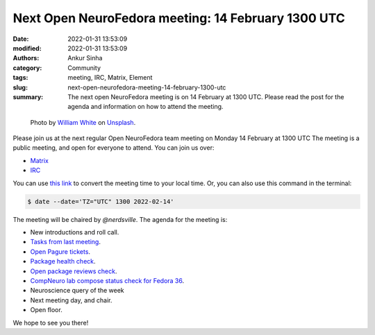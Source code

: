 Next Open NeuroFedora meeting: 14 February 1300 UTC
####################################################
:date: 2022-01-31 13:53:09
:modified: 2022-01-31 13:53:09
:authors: Ankur Sinha
:category: Community
:tags: meeting, IRC, Matrix, Element
:slug: next-open-neurofedora-meeting-14-february-1300-utc
:summary: The next open NeuroFedora meeting is on 14 February at 1300 UTC. Please read the post for the agenda and information on how to attend the meeting.

.. raw:: html

   <center>

.. figure:: {static}/images/20200112-image.jpg
    :alt: Photo by William White on Unsplash
    :width: 80%
    :class: img-responsive
    :target: #

    Photo by `William White <https://unsplash.com/@wrwhite3?utm_source=unsplash&amp;utm_medium=referral&amp;utm_content=creditCopyText>`__ on `Unsplash <https://unsplash.com/s/photos/community?utm_source=unsplash&amp;utm_medium=referral&amp;utm_content=creditCopyText>`__.

.. raw:: html

   </center>
   <br />


Please join us at the next regular Open NeuroFedora team meeting on Monday 14
February at 1300 UTC The meeting is a public meeting, and open for everyone to
attend.  You can join us over:

- `Matrix <https://matrix.to/#/%23neuro:fedoraproject.org>`__
- `IRC <https://webchat.libera.chat/?channels=#fedora-neuro>`__

You can use `this link <https://www.timeanddate.com/worldclock/fixedtime.html?msg=NeuroFedora+Meeting&iso=20220214T13&p1=1440&ah=1>`__ to convert the meeting time to your local time.
Or, you can also use this command in the terminal:

.. code-block:: bash

    $ date --date='TZ="UTC" 1300 2022-02-14'


The meeting will be chaired by `@nerdsville`.
The agenda for the meeting is:

- New introductions and roll call.
- `Tasks from last meeting <https://meetbot.fedoraproject.org/teams/neurofedora/neurofedora.2022-01-31-13.01.html>`__.
- `Open Pagure tickets <https://pagure.io/neuro-sig/NeuroFedora/issues?status=Open&tags=S%3A+Next+meeting>`__.
- `Package health check <https://packager-dashboard.fedoraproject.org/neuro-sig>`__.
- `Open package reviews check <https://bugzilla.redhat.com/show_bug.cgi?id=fedora-neuro>`__.
- `CompNeuro lab compose status check for Fedora 36 <https://koji.fedoraproject.org/koji/packageinfo?packageID=30691>`__.
- Neuroscience query of the week
- Next meeting day, and chair.
- Open floor.

We hope to see you there!
